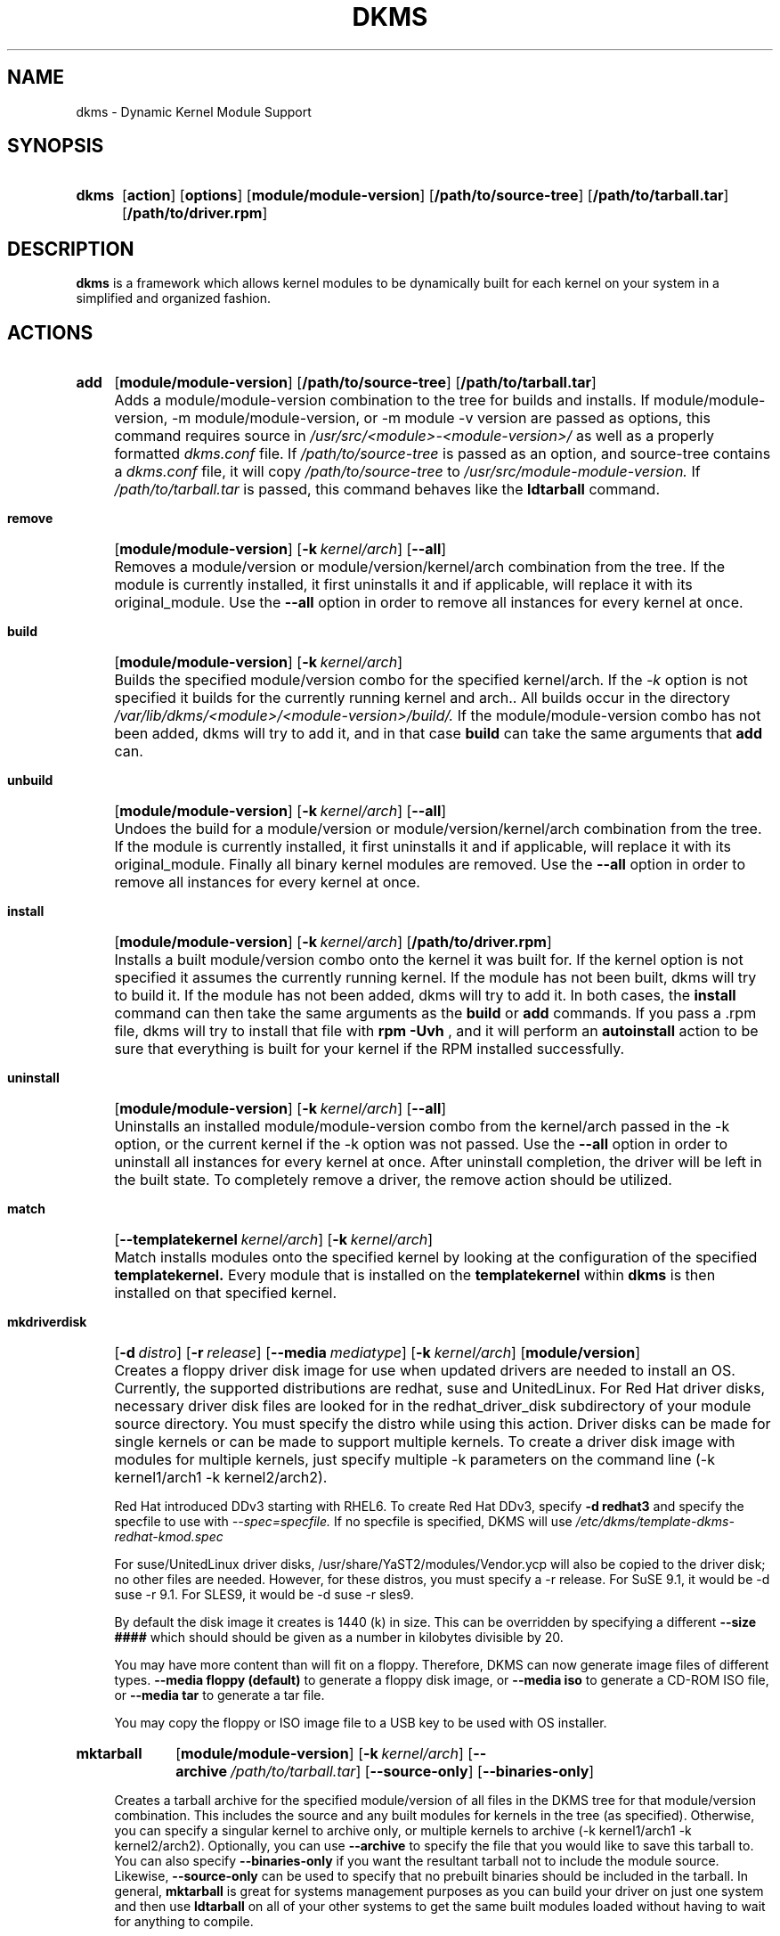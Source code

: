 .\" -*- nroff -*-
.\"
.\" .SY, .YS, .OP macros from /usr/share/groff/1.21/tmac/an-ext.tmac
.\"
.\" Declare start of command synopsis.  Sets up hanging indentation.
.de SY
.  ie !\\n(mS \{\
.    nh
.    nr mS 1
.    nr mA \\n(.j
.    ad l
.    nr mI \\n(.i
.  \}
.  el \{\
.    br
.    ns
.  \}
.
.  HP \w'\fB\\$1\fP\ 'u
.  B "\\$1"
..
.
.
.\" End of command synopsis.  Restores adjustment.
.de YS
.  in \\n(mIu
.  ad \\n(mA
.  hy \\n(HY
.  nr mS 0
..
.
.
.\" Declare optional option.
.de OP
.  ie \\n(.$-1 \
.    RI "[\fB\\$1\fP" "\ \\$2" "]"
.  el \
.    RB "[" "\\$1" "]"
..
.TH DKMS 8 RELEASE_DATE RELEASE_STRING-RELEASE_VERSION
.SH NAME
dkms \- Dynamic Kernel Module Support
.SH SYNOPSIS
.SY dkms
.OP action
.OP options
.OP module/module-version
.OP /path/to/source-tree
.OP /path/to/tarball.tar
.OP /path/to/driver.rpm
.YS
.SH DESCRIPTION
.B dkms
is a framework which allows kernel modules to be dynamically built
for each kernel on your system in a simplified and organized fashion.
.SH ACTIONS
.SY add
.OP module/module\-version
.OP /path/to/source\-tree
.OP /path/to/tarball.tar
.YS
.IP "" 4
Adds a module/module\-version combination to the tree for builds and installs.
If module/module\-version, \-m module/module\-version, or \-m module\ \-v version are passed as options, this command
requires source in
.I /usr/src/<module>\-<module\-version>/
as well as a properly
formatted
.I dkms.conf
file. If
.I /path/to/source\-tree
is passed as an option, and source-tree contains a
.I dkms.conf
file, it will copy
.I /path/to/source\-tree
to
.I /usr/src/module\-module\-version.
If
.I /path/to/tarball.tar
is passed, this command behaves like the
.B ldtarball
command.
.SY remove
.OP module/module\-version
.OP -k kernel/arch
.OP \-\-all
.YS
.IP "" 4
Removes a module/version or module/version/kernel/arch combination from the
tree.  If the module is currently installed, it first uninstalls it
and if applicable, will replace it with its original_module.  Use the
.B \-\-all
option in order to remove all instances for every kernel at once.
.SY build
.OP module/module\-version
.OP -k kernel/arch
.YS
.IP "" 4
Builds the specified module/version combo for the specified kernel/arch. If
the
.I \-k
option is not specified it builds for the currently running kernel and arch..  All builds
occur in the directory
.I /var/lib/dkms/<module>/<module\-version>/build/.
If the module/module\-version combo has not been added, dkms will try to add it, and in that
case
.B build
can take the same arguments that
.B add
can.
.SY unbuild
.OP module/module\-version
.OP -k kernel/arch
.OP \-\-all
.YS
.IP "" 4
Undoes the build for a module/version or module/version/kernel/arch combination from the
tree.  If the module is currently installed, it first uninstalls it
and if applicable, will replace it with its original_module. Finally all binary
kernel modules are removed. Use the
.B \-\-all
option in order to remove all instances for every kernel at once.
.SY install
.OP module/module\-version
.OP -k kernel/arch
.OP /path/to/driver.rpm
.YS
.IP "" 4
Installs a built module/version combo onto the kernel it was built for. If
the kernel option is not specified it assumes the currently running kernel.
If the module has not been built, dkms will try to build it.
If the module has not been added, dkms will try to add it.  In both cases, the
.B install
command can then take the same arguments as the
.B build
or
.B add
commands.
If you pass a .rpm file, dkms will try to install that file with
.B rpm -Uvh
, and it will perform an
.B autoinstall
action to be sure that everything is built for your kernel if the RPM installed successfully.
.SY uninstall
.OP module/module\-version
.OP -k kernel/arch
.OP \-\-all
.YS
.IP "" 4
Uninstalls an installed module/module\-version combo from the kernel/arch passed in the -k option, or the
current kernel if the -k option was not passed. Use the
.B \-\-all
option in order to uninstall all instances for every kernel at once.
After uninstall completion, the driver will be left in the built state.
To completely remove a driver, the remove action should be utilized.
.SY match
.OP --templatekernel kernel/arch
.OP -k kernel/arch
.YS
.IP "" 4
Match installs modules onto the specified kernel by looking at the
configuration of the specified
.B templatekernel.
Every module that is installed on the
.B templatekernel
within
.B dkms
is then installed on that specified kernel.
.SY mkdriverdisk
.OP -d distro
.OP -r release
.OP --media mediatype
.OP -k kernel/arch
.OP module/version
.YS
.IP "" 4
Creates a floppy driver disk image for use when updated drivers are needed
to install an OS.  Currently, the supported distributions are redhat, suse
and UnitedLinux. For Red Hat driver disks, necessary driver disk files are
looked for in the redhat_driver_disk
subdirectory of your module source directory.  You
must specify the distro while using this action.  Driver disks can be made
for single kernels or can be made to support multiple kernels.  To create
a driver disk image with modules for multiple kernels, just specify multiple
\-k parameters on the command line (\-k kernel1/arch1 \-k kernel2/arch2).

Red Hat introduced DDv3 starting with RHEL6. To create Red Hat DDv3, specify
.B \-d redhat3
and specify the specfile to use with
.I \-\-spec=specfile.
If no specfile is specified, DKMS will use
.I /etc/dkms/template\-dkms\-redhat\-kmod.spec

For suse/UnitedLinux driver disks, /usr/share/YaST2/modules/Vendor.ycp
will also be copied to the driver disk; no other files are needed.
However, for these distros, you must specify a \-r release. For
SuSE 9.1, it would be \-d suse \-r 9.1. For SLES9, it would be \-d suse \-r sles9.

By default the disk image it creates is 1440 (k) in size.  This can be
overridden by specifying a different
.B \-\-size ####
which should should be given as a number in kilobytes divisible by 20.

You may have more content than will fit on a floppy.  Therefore, DKMS
can now generate image files of different types.
.B \-\-media floppy (default)
to generate a floppy disk image, or
.B \-\-media iso
to generate a CD-ROM ISO file, or
.B \-\-media tar
to generate a tar file.

You may copy the floppy or ISO image file to a USB key to be used with
OS installer.
.SY mktarball
.OP module/module\-version
.OP -k kernel/arch
.OP --archive /path/to/tarball.tar
.OP --source-only
.OP --binaries-only
.YS
.IP "" 4
Creates a tarball archive for the specified module/version of all files
in the DKMS tree for that module/version combination.  This includes
the source and any built modules for kernels in the tree (as specified).
Otherwise, you can specify
a singular kernel to archive only, or multiple kernels to archive
(\-k kernel1/arch1 \-k kernel2/arch2).  Optionally, you can use
.B \-\-archive
to specify the file that you would like to save this
tarball to.  You can also specify
.B \-\-binaries\-only
if you want the resultant tarball not to include the module source.  Likewise,
.B \-\-source-only
can be used to specify that no prebuilt binaries should be included in the tarball.
In general,
.B mktarball
is great for systems management purposes as you can build your driver
on just one system and then use
.B ldtarball
on all of your other systems to get the same built modules loaded
without having to wait for anything to compile.
.SY ldtarball
.OP /path/to/tarball.tar
.OP --force
.YS
.IP "" 4
This takes a tarball made from the
.B mktarball
command and loads it into your DKMS tree.  This will leave any
newly added modules in the built state and
.B dkms install
should then be called to install any of them.  If files already
exist where
.B ldtarball
is attempting to place them, it will warn and not copy over them.  The
.B \-\-force
option should be used to override this.
.SY mkrpm
.OP module/module\-version
.OP -k kernel/arch
.OP --source-only
.OP --binaries-only
.YS
.IP "" 4
This action allows you to create an RPM package for a specified module / version.
It uses a template .spec file found in
.I /etc/dkms/template\-dkms\-mkrpm.spec
as the basis for the RPM.  Alternatively, if DKMS finds a file called
.I /usr/src/<module>\-<module\-version>/<module>\-dkms\-mkrpm.spec
it will use that .spec file instead.  In general, a DKMS tarball is placed inside
the contents of this RPM, and the RPM itself calls various DKMS commands to
load this tarball, build and install modules on the end user's system.  If you do
not want your RPM to contain any prebuilt binaries, be sure to specify
.B \-\-source\-only
in the mkrpm command.
.SY mkdeb
.OP module/module\-version
.OP -k kernel/arch
.YS
.IP "" 4
This action allows you to create a debian binary package for a specified module / version.
It uses a template debian directory found in
.I /etc/dkms/template\-dkms\-mkdeb
as the basis for the package. Alternatively, if DKMS finds a file called
.I /usr/src/<module>\-<module\-version>/<module>\-dkms\-mkdeb
it will use that folder instead. In general, a DKMS tarball is placed inside the
contents of this package, and the package itself calls various DKMS commands to
load this tarball, build and install modules on the end user's system.
.SY mkbmdeb
.OP module/module\-version
.OP -k kernel/arch
.YS
.IP "" 4
Creates a Debian binary package containing just the binary modules in the /lib/modules
installation path. This package does not depend on dkms and does not require a toolchain
to be installed on the target host. Useful if you want to have a package to install on
hosts identical to the build system without installing the full toolchain on them.
It uses a template debian directory found in
.I /etc/dkms/template\-dkms\-mkbmdeb
as the basis for the package.
.SY mkdsc
.OP module/module\-version
.OP -k kernel/arch
.YS
.IP "" 4
This action allows you to create a debian source package for a specified module / version.
It will create a .tar.gz, and a .dsc.  All options supported by
.B mkdeb
are supported by it.  The main difference in it's usage is that it will look in
.I /etc/dkms/template\-dkms\-mkdsc
as the basis for the package. Alternatively, if DKMS finds a file called
.I /usr/src/<module>\-<module\-version>/<module>\-dkms\-mkdsc
it will use that folder instead.
.SY mkkmp
.OP module/module\-version
.OP --spec specfile
.YS
.IP "" 4
This action allows you to create an Kernel Module Package source RPM for a specified module / version.
It uses the .spec file specified by
.I \-\-spec=specfile
else
.I $module\-kmp.spec
as the basis for the RPM.  The generated source RPM may then be built using SuSE's build.rpm or
Fedora/RHEL's mock chroot environments.  See http://kerneldrivers.org/ for
more details on KMPs.
.SY status
.OP module/module\-version
.OP -k kernel/arch
.YS
.IP "" 4
Returns the current status of modules, versions and kernels within
the tree as well as whether they have been added, built or installed.
Status can be shown for just a certain module, a certain kernel,
a module/version combination or a module/version/kernel combination.
.SY autoinstall
.YS
.IP "" 4
Attempt to install the latest revision of all modules that have been installed for other kernel revisions.
dkms_autoinstaller is a stub that uses this action to perform its work.
.SH OPTIONS
.TP
.B \-m <module>/<module\-version>
The name of the module and module version you want to operate on. The
.B \-m
part of this option is optional, and can be omitted in virtually all circumstances.
.TP
.B \-v <module\-version>
The version of the module to execute the specified action upon.  This option only has to be specified
if you pass a
.B \-m
option without a <module\-version> component of its own.
.TP
.B \-k <kernel\-version>/<arch>
The kernel and arch to perform the action upon.  You can specify multiple kernel version/arch pairs
on the command line by repeating the \-k argument with a different kernel version and arch.
However, not all actions support multiple kernel versions (it will error out
in this case).
The arch part can be omitted, and DKMS will assume you want it to be the arch of the currently running
system.
.TP
.B \-a, \-\-arch
The system architecture to perform the action upon.  It is optional if you pass it as part of the
.B \-k
option. If not specified, it assumes
the arch of the currently running system (`uname \-m`).  You can specify multiple
arch parameters on the same command line by repeating the \-a argument with a
different arch name.  When multiple architectures are specified, there must
be a 1:1 relationship between \-k arguments to \-a arguments.  DKMS will then
assume the first \-a argument aligns with the first \-k kernel and so on for the
second, third, etc.

For example, if you were to specify: \-k kernel1 \-k kernel2 \-a i386 \-k kernel3 \-a i686 \-a x86_64,
DKMS would process this as: kernel1-i386, kernel2-i686, kernel3-x86_64.
.TP
.B \-q, \-\-quiet
Quiet.
.TP
.B \-V, \-\-version
Prints the currently installed version of dkms and exits.
.TP
.B \-c <dkms.conf\-location>
The location of the
.I dkms.conf
file.  This is needed for the add action and if not specified,
it is assumed to be located in
.I /usr/src/<module>\-<module\-version>/.
See below for more information on the format of
.I dkms.conf.
.TP
.B \-d, \-\-distro
The distribution being used.  This is only currently needed for
.B mkdriverdisk.
The supported distros are
.B redhat,
.B suse
and
.B UnitedLinux.
See the sections on
.B mkdriverdisk
and
.B mkkmp
for more information.
.TP
.B \-r, \-\-release
The release being used.  This is only currently used for
.B mkdriverdisk
and is only used for suse or UnitedLinux distros (eg. \-r 9.1).  It is
used in the internal makeup of the driverdisk.
.TP
.B \-\-size
The size of the driver disk image to be created.  By default, this value is set
at 1440.  Any different size should be given as an integer value only, should
be divisible by 20 and should represent the number of kilobytes of the image
size you desire.
.TP
.B \-\-config <kernel\-.config\-location>
During a
.B build
this option is used to specify an alternate location for the kernel .config
file which was used to compile that kernel.  Normally,
.B dkms
uses the Red Hat standard location and config filenames located in
.I /usr/src/linux\-<kernel>/configs/.
If the config for the kernel that you
are building a module for is not located here or does not have the expected
name in this location, you will need to tell
.B dkms
where the necessary .config can be found so that your kernel can be properly
prepared for the module build.
.TP
.B \-\-archive <tarball\-location>
This option is used during a
.B ldtarball
action to specify the location of the tarball you wish to load into
your DKMS tree.  You only have to specify the
.B --archive
part of this option if <tarball\-location> does not already exist as a file.
.TP
.B \-\-templatekernel <kernel\-version>
This option is required for the action:
.B match.
Match will look at the
templatekernel specified and install all of the same module/version
combinations on the other kernel.
.TP
.B \-\-force
This option can be used in conjunction with
.B ldtarball
to force copying over of extant files.
.TP
.B \-\-binaries\-only
This option can be used in conjunction with
.B mktarball
in order to create a DKMS tarball which does not contain the source for the
module within it.  This can be helpful in reducing the size of the tarball
if you know that the system which this tarball will be loaded upon already
has the source installed.  In order to load a tarball made as binaries-only
.B you must
have the module source in that systems DKMS tree.  If you do not, DKMS
.B will refuse
to load a binaries-only tarball.
.TP
.B \-\-source\-only
This option can be used in conjunction with
.B mktarball
or
.B mkrpm
or
.B mkdeb
in order to create a DKMS tarball which does not contain any prebuilt
kernel module binaries within it.  This is helpful if you simply want
to easily tar up your source but don't want anything prebuilt within
it.  Likewise, if you are using
.B mkrpm
but do not want the RPM you create to have any prebuilt modules within it,
passing this option will keep its internal DKMS tarball from containing any
prebuilt modules.
.TP
.B \-\-all
This option can be used to automatically specify all relevant kernels/arches
for a module/module-version.  This is useful for things like
.B remove
,
.B mktarball
, etc.  This saves the trouble of having to actually specify \-k kernel1 \-a
arch1 \-k kernel2 \-a arch2 for every kernel you have built your module for.
.TP
.B \-\-no\-prepare\-kernel
This option keeps DKMS from first preparing your kernel before building
a module for it.  Generally, this option should not be used so as to
ensure that modules are compiled correctly.
.TP
.B \-\-no\-clean\-kernel
This option keeps DKMS from cleaning your kernel source tree after a
build.
.TP
.B \-\-no\-depmod
This option prevents DKMS from running the depmod command during
.B install
and
.B uninstall
which will avoid (re)calculating module dependencies and thereby save time.
.TP
.B \-\-kernelsourcedir <kernel\-source\-directory\-location>
Using this option you can specify the location of your kernel source
directory.  Most likely you will not need to set this if your kernel
source is accessible via
.I /lib/modules/$kernel_version/build.
.TP
.B \-\-directive <"cli\-directive=cli\-value">
Using this option, you can specify additional directives from the command
line.  The
.B \-\-directive
option can be used multiple times on the same command-line to specify
multiple additional command line directives.
.TP
.B \-\-rpm_safe_upgrade
This flag should be used when packaging DKMS enabled modules in RPMs.  It should
be specified during both the
.B add
and
.B remove
actions in the RPM spec to ensure that DKMS and RPM behave correctly in all
scenarios when upgrading between various versions of a dkms enabled module
RPM package.  See the sample.spec file for an example or read more in the section
below on Creating RPMs Which Utilize DKMS.
.TP
.B \-\-spec specfile
This option is used by the
.B mkkmp
action to specify which RPM spec file to use when generating the KMP.
.I specfile
will be sought in the module source directory.
.TP
.B \-\-dkmstree path/to/place
Provides a destination tree for building and installing modules to.  Useful in
cases that you don't want to contaminate a system when using solely for building.
.TP
.B \-\-sourcetree path/to/place
Provides a location to build a DKMS package from.  Useful for systems that you may
not have root access, but would still like to be able to build DKMS packages.
.TP
.B \-\-installtree path/to/place
Provides a location to place modules when a
.I dkms install
command is issued.
.TP
.B \-\-legacy\-postinst=[0|1]
Includes a legacy postinstall script so that a DEB or RPM built by DKMS can be used on versions
prior than DKMS 2.1.  This option currently defaults to 1.
.TP
.B \-\-dkmsframework path/to/file
A supplemental configuration file to the system-wide dkms framework, typically located
in /etc/dkms/framework.conf.  All option that are normally provided on a command line
can be provided in this file.
.TP
.B \-j number
Run no more than
.I number
jobs in parallel; see the -j option of
.I make(1).
Defaults to the number of CPUs in the system, detected by
.I nproc(1).
Specify 0 to impose no limit on the number of parallel jobs.
.SH ORIGINAL MODULES
During the first install of a module for a <kernelversion>,
.B dkms
will search
.I /lib/modules/<kernelversion>
for a pre-existing module of the same name. If one is found, it will automatically
be saved as an "original_module" so that if the newer module is later removed,
.B dkms
will put the original module back in its place.  Currently, DKMS searches
for these original modules with first preference going to modules located in
.I /lib/modules/<kernelversion>/updates/
followed by
.B $DEST_MODULE_LOCATION
(as specified in
.I dkms.conf
).  If one cannot be found in either location, a find will be used to locate one for
that kernel.
If none are found, then during a later uninstall, your kernel will not have that module
replaced.

If more than one is found, then the first one located (by preference indicated
above) will be considered the "original_module".  As well, all copies of the same-named
module will be removed from your kernel tree and placed into
.I /var/lib/dkms/<module>/original_module/$kernelver/collisions
so that they can be *manually* accessible later. DKMS will never actually do anything
with the modules found underneath the /collisions directory, and they will be stored there
until you manually delete them.
.SH DKMS.CONF
When performing an
.B add
, a proper
.I dkms.conf
file must be found.  A properly formatted conf file is essential
for communicating to
.B dkms
how and where the module should be installed.  While not all the directives
are required, providing as many as possible helps to limit any ambiguity.  Note
that the
.I dkms.conf
is really only a shell\-script of variable definitions which are then sourced in
by the
.B dkms
executable (of the format, DIRECTIVE="directive text goes here").  As well, the
directives are case\-sensitive and should be given in
.B ALL CAPS.

It is important to understand that many of the DKMS directives are arrays whose index
values are tied together.  These array associations can be considered families, and there
are currently four such families of directive arrays.  MAKE[#] and MAKE_MATCH[#] make up
one family.  PATCH[#] and PATCH_MATCH[#] make up the second family.  The third  and
largest family consists of BUILT_MODULE_NAME[#], BUILT_MODULE_LOCATION[#], DEST_MODULE_NAME[#],
DEST_MODULE_LOCATION[#], MODULES_CONF_ALIAS_TYPE[#], MODULES_CONF_OBSOLETES[#],
MODULES_CONF_OBSOLETE_ONLY[#] and STRIP[#].  The fourth
family is made up of only MODULES_CONF[#].  When indexing these arrays when creating your
dkms.conf, each family should start at index value 0.
.TP
.B MAKE[#]=
The MAKE directive array tells DKMS which make command should be used for building your module. The default make command
should be put into
.B MAKE[0].
Other entries in the MAKE array will only be used if their corresponding entry in
.B MAKE_MATCH[#]
matches, as a regular expression (using egrep), the kernel that the module is being built for.
Note that if no value is placed in
.B MAKE_MATCH[#]
for any
.B MAKE[#]
where # > 0, then that
.B MAKE
directive is ignored.
.B MAKE_MATCH[0]
is optional and if it is populated, it will be used to determine
if MAKE[0] should be used to build the module for that kernel.  If multiple
.B MAKE_MATCH
directives match against the kernel being built for, the last matching
.B MAKE[#]
will be used to build your module. If no MAKE directive is specified or if no
MAKE_MATCH matches the kernel being built for, DKMS
will attempt to use a generic MAKE command to build your module.

KERNELRELEASE will be automatically appended to MAKE[#].  If you want to
suppress this behavior, you can quote the make command: 'make'.
.TP
.B MAKE_MATCH[#]=
See the above entry on
.B MAKE[#]
directives.  This array should be populated with regular expressions which, when matched
against the kernel being built for, will tell
.B DKMS
to use the corresponding make command in the
.B MAKE[#]
directive array to build your module.
.TP
.B BUILT_MODULE_NAME[#]=
This directive gives the name of the module just after it is built.  If your DKMS module
package contains more than one module to install, this is a
.B required
directive for all of the modules.  This directive should explicitly not contain any
trailing ".o" or ".ko".
Note that for each module within a dkms package, the numeric value of
.B #
must be the same for each of BUILT_MODULE_NAME, BUILT_MODULE_LOCATION, DEST_MODULE_NAME and
DEST_MODULE_LOCATION and that the numbering should start at 0 (eg. BUILT_MODULE_NAME[0]="qla2200"
BUILT_MODULE_NAME[1]="qla2300").
.TP
.B BUILT_MODULE_LOCATION[#]=
This directive tells DKMS where to find your built module after it has been built.  This
pathname should be given relative to the root directory of your source files (where your
dkms.conf file can be found).  If unset, DKMS expects to find your
.B BUILT_MODULE_NAME[#]
in the root directory of your source files.
Note that for each module within a dkms package, the numeric value of
.B #
must be the same for each of BUILT_MODULE_NAME, BUILT_MODULE_LOCATION, DEST_MODULE_NAME and
DEST_MODULE_LOCATION and that the numbering should start at 0 (eg. BUILT_MODULE_LOCATION[0]="some/dir/"
BUILT_MODULE_LOCATION[1]="other/dir/").
.TP
.B DEST_MODULE_NAME[#]=
This directive can be used to specify the name of the module as it should be installed.  This
will rename the module from
.B BUILT_MODULE_NAME[#]
to
.B DEST_MODULE_NAME[#].
This directive should explicitly not contain any trailing ".o" or ".ko".  If unset, it is
assumed to be the same value as
.B BUILT_MODULE_NAME[#].
Note that for each module within a dkms package, the numeric value of
.B #
must be the same for each of BUILT_MODULE_NAME, BUILT_MODULE_LOCATION, DEST_MODULE_NAME and
DEST_MODULE_LOCATION and that the numbering should start at 0 (eg. DEST_MODULE_NAME[0]="qla2200_6x"
DEST_MODULE_NAME[1]="qla2300_6x").
.TP
.B DEST_MODULE_LOCATION[#]=
This directive specifies the destination where a module should be installed to, once compiled.  It also
is used for finding original_modules.  This is a
.B required
directive, except as noted below. This directive must start with the text "/kernel" which is in reference to
/lib/modules/<kernelversion>/kernel.
Note that for each module within a dkms package, the numeric value of
.B #
must be the same for each of BUILT_MODULE_NAME, BUILT_MODULE_LOCATION, DEST_MODULE_NAME and
DEST_MODULE_LOCATION and that the numbering should start at 0 (eg. DEST_MODULE_LOCATION[0]="/kernel/drivers/something/"
DEST_MODULE_LOCATION[1]="/kernel/drivers/other/").

DEST_MODULE_LOCATION is ignored on Fedora and Red Hat Enterprise Linux, Novell SuSE Linux Enterprise Server 10
and higher, Novell SuSE Linux 10.0 and higher, and Ubuntu. Instead, the proper distribution-specific directory is used.
.TP
.B MODULES_CONF_ALIAS_TYPE[#]=
This directive array specifies how your modules should be aliased in
.I /etc/modules.conf
when your module is installed.  This is done in an intelligent fashion so if DKMS
detects an already existing reference in modules.conf, it won't add a new line.  If
it is not detected, it will add it to the modules.conf as the last alias number for
that alias type (eg. if MODULES_CONF_ALIAS_TYPE="scsi_hostadapter", no alias
currently exists for that module and the last scsi_hostadapter reference is 6, then
your module will be added as "scsi_hostadapter7").  Common values for this directive
include:
.B scsi_hostadapter
,
.B sound\-slot\-
and
.B eth.
Note that the numeric value of
.B #
is tied to the index of BUILT_MODULE_NAME, BUILT_MODULE_LOCATION, DEST_MODULE_NAME
and DEST_MODULE_LOCATION.  The index is also tied to MODULES_CONF_OBSOLETES.
.TP
.B MODULES_CONF_OBSOLETES[#]=
This directive array tells DKMS what modules.conf alias references are obsoleted by the
module you are installing.  If your module obsoletes more than one module, this directive
should be a comma\-delimited list of those modules that are obsoleted (eg. for megaraid2,
MODULES_CONF_OBSOLETES[0]="megaraid,megaraid_2002"). When you are installing your module,
DKMS ensures that any entries in
.I /etc/modules.conf
with the same
.B MODULES_CONF_ALIAS_TYPE
are changed over to the new module name.  When you are uninstalling
your module, depending on the modules in your
.I /lib/modules
tree, DKMS will take different actions.
If you kernel has an original_module, then modules.conf will not be touched and the non\-obsolete
reference will remain.  If the kernel does not have an original_module but does have one
of the obsolete modules, it will replace those references with the first obsolete module name in
the comma\-delimited list that is also in that kernel (thus, your obsolete list should be prioritized
from left to right).  If no original_module or obsolete modules are found within the kernel, the alias
entry is removed all\-together. Note that the numeric value of
.B #
is tied to the index of BUILT_MODULE_NAME, BUILT_MODULE_LOCATION, DEST_MODULE_NAME
and DEST_MODULE_LOCATION.  The index is also tied to MODULES_CONF_ALIAS_TYPE.
.TP
.B MODULES_CONF_OBSOLETE_ONLY[#]=
If set to
.B yes
, this directive will tell DKMS to only modify
.I /etc/modules.conf
if it finds within it an obsolete reference as specified in the corresponding value of
.B MODULES_CONF_OBSOLETES[#]
array directive.
.TP
.B STRIP[#]=
By default strip is considered to be "yes".  If set to "no", DKMS will not
run strip \-g against your built module to remove debug symbols from it.
STRIP[0] is used as the default for any unset entries in the STRIP array.
.TP
.B PACKAGE_NAME=
This directive is used to give the name associated with the entire package of modules.  This is the same
name that is used with the
.B \-m
option when building, adding, etc. and may not necessarily be the same as the MODULE_NAME.  This
directive must be present in every dkms.conf.
.TP
.B PACKAGE_VERSION=
This directive is used to give the version associated with the entire package of modules being installed within that dkms
package.  This directive must be present in every dkms.conf.
.TP
.B CLEAN=
CLEAN specifies the make clean command to be used to clean up both before and after building the
module.  If unset, it is assumed to be "make clean".
.TP
.B REMAKE_INITRD=
This directive specifies whether your initrd should be remade after the module is installed
onto the kernel.  Any text after the first character is ignored and if the first character
is not a "y" or a "Y", it is assumed that REMAKE_INITRD="no".
.TP
.B MODULES_CONF[#]=
This directive array specifies what static configuration text
lines need to be added into
.I /etc/modules.conf
for your module. See the section on MODULES.CONF CHANGES for more information regarding the
implications of modifying
.I /etc/modules.conf
.TP
.B OBSOLETE_BY=
This directive allows you to specify a kernel version that obsoletes the necessity for this
particular DKMS module.  This can be specified as a particular upstream kernel or an ABI
bump of a kernel.  For example, "2.6.24" would be an upstream kernel and "2.6.24\-16" would
represent an ABI bump for a kernel.  Both are valid in this area.

Please avoid the use of
.B OBSOLETE_BY
wherever possible.  It's use indicates a lack of proper module
versioning using
.B MODULE_VERSION()
tags in the module source itself.  It is better to fix the
.B MODULE_VERSION()
tags than use
.B OBSOLETE_BY.
This also introduces a implicit distribution/version dependency on the
package, as the value of
.B OBSOLETE_BY
is meaningful only in the context of a single distribution/version.

If you feel you must use it, please use as such in dkms.conf:

 ubuntu_804="Ubuntu
 8.04"
 if [ \-x /usr/bin/lsb_release ]; then
   if [ "$(/usr/bin/lsb_release \-sir)" == "${ubuntu_804}" ]; then
     OBSOLETE_BY="2.6.25"
   fi
 fi

.TP
.B PATCH[#]=
Use the PATCH directive array to specify patches which should be applied to your source before a build occurs.
All patches are expected to be in \-p1 format and are applied with the patch \-p1 command.
Each directive should specify the filename of the patch to apply, and all patches must
be located in the patches subdirectory of your source directory (
.I /usr/src/<module>\-<module\-version>/patches/
).  If any patch fails to apply, the build will be halted and the rejections can be
inspected in
.I /var/lib/dkms/<module>/<module\-version>/build/.
If a PATCH should only be applied conditionally, the
.B PATCH_MATCH[#]
array should be used, and a corresponding regular expression should be placed in
.B PATCH_MATCH[#]
which will alert dkms to only use that
.B PATCH[#]
if the regular expression matches the kernel which the module is currently being built for.
.TP
.B PATCH_MATCH[#]=
See the above description for
.B PATCH[#]
directives. If you only want a patch applied in certain scenarios, the
.B PATCH_MATCH
array should be utilized by giving a regular expression which matches
the kernels you intend the corresponding
.B PATCH[#]
to be applied to before building that module.
.TP
.B AUTOINSTALL=
If this directive is set to
.B yes
then the service
.I /etc/rc.d/init.d/dkms_autoinstaller
will automatically try to install this module on any kernel you boot into.  See the section
on
.B dkms_autoinstaller
for more information.
.TP
.B BUILD_DEPENDS[#]=
This optional directive is an array that allows you to specify other modules as
dependencies for your module. Each array element should be the
.B PACKAGE_NAME
of another module that is managed by dkms. Do not specify a version or
architecture in the dependency. Note that this directive is only advisory;
missing or broken dependencies cause non-fatal warnings.
.TP
.B BUILD_EXCLUSIVE_KERNEL=
This optional directive allows you to specify a regular expression which defines
the subset of kernels which DKMS is allowed to build your module for.  If the kernel
being built for does not match against this regular expression, the dkms build
will error out.  For example, if you set it as ="^2\.4.*", your module would not be
built for 2.6 kernels.
.TP
.B BUILD_EXCLUSIVE_ARCH=
This optional directive functions very similarly to
.B BUILD_EXCLUSIVE_KERNEL
except that it matches against the kernel architecture.  For example, if you set
it to ="i.86", your module would not be built for ia32e, x86_64, amd64, s390, etc.
.TP
.B POST_ADD=
The name of the script to be run after an
.B add
is performed.  The path should be given relative to the root directory of your source.
.TP
.B POST_BUILD=
The name of the script to be run after a
.B build
is performed. The path should be given relative to the root directory of your source.
.TP
.B POST_INSTALL=
The name of the script to be run after an
.B install
is performed. The path should be given relative to the root directory of your source.
.TP
.B POST_REMOVE=
The name of the script to be run after a
.B remove
is performed. The path should be given relative to the root directory of your source.
.TP
.B PRE_BUILD=
The name of the script to be run before a
.B build
is performed. The path should be given relative to the root directory of your source.
.TP
.B PRE_INSTALL=
The name of the script to be run before an
.B install
is performed. The path should be given relative to the root directory
of your source.  If the script exits with a non\-zero value, the
install will be aborted.  This is typically used to perform a custom
version comparison.
.TP
.B SIGN_TOOL=
The module signing tool to be run at a
.B build.
Two arguments will be passed to the signing tool. The first argument is the
target kernel version, the second is the module file path. If the tool exits
with a non\-zero value, the build will be aborted.
.TP
.SH DKMS.CONF VARIABLES
Within your
.I dkms.conf
file, you can use certain variables which will be replaced at run\-time with their
values.
.TP
.B $kernelver
This variable can be used within a directive definition and during use, the actual kernel
version in question will be substituted in its place.  This is especially useful in MAKE
commands when specifying which INCLUDE statements should be used when compiling your
module (eg. MAKE="make all INCLUDEDIR=/lib/modules/${kernelver}/build/include").
.TP
.B $dkms_tree
See the section on /etc/dkms/framework.conf for more information.  This variable represents
the location of the DKMS tree on the local system.  By default this is
.I /var/lib/dkms
, but this value should not be hard\-coded into a dkms.conf in the event that the local user
has changed it on their system.
.TP
.B $source_tree
See the section on /etc/dkms/framework.conf for more information.  This variable represents
the location where DKMS keeps source on the local system.  By default this is
.I /usr/src
, but this value should not be hard\-coded into a dkms.conf in the event that the local user
has changed it on their system.
.TP
.B $kernel_source_dir
This variable holds the value of the location of your kernel source directory.  Usually, this
will be
.I /lib/modules/$kernelver/build
, unless otherwise specified with the
.B \-\-kernelsourcedir
option.
.SH DKMS.CONF OVERRIDES
You can override the module-provided
.I dkms.conf
files. Every time after a  dkms.conf file is read, dkms will look for and read the following files in order:
.PP
.I /etc/dkms/<module>.conf
.br
.I /etc/dkms/<module>\-<module\-version>.conf
.br
.I /etc/dkms/<module>\-<module\-version>\-<kernel>.conf
.br
.I /etc/dkms/<module>\-<module\-version>\-<kernel>\-<arch>.conf
.PP
You can use these files to override settings in the module-provided dkms.conf files.
.SH /etc/dkms/framework.conf
This configuration file controls how the overall DKMS framework handles.  It is sourced
in every time the dkms command is run.  Mainly it can currently be used to set different
default values for the variables.
.B $dkms_tree
,
.B $source_tree
and
.B $install_tree
which control where DKMS looks for its framework.  The
.B $symlink_modules
variable controls whether binary modules are copied to /lib/modules or if only symlinks are
created there. Note that these variables can also
be manipulated on the command line with \-\-dkmstree, \-\-sourcetree, \-\-installtree
and \-\-symlink-modules options.

The
.B $autoinstall_all_kernels
variable is used by the common postinst for DKMS modules. It controls if the build should be done
for all installed kernels or only for the current and latest installed kernel. It has no command
line equivalent.
.SH dkms_autoinstaller
This boot\-time service automatically installs any module which has
.B AUTOINSTALL="yes"
set in its
.B dkms.conf
file.  The service works quite simply and if multiple versions of a module are in
your system's DKMS tree, it will not do anything and instead explain that manual
intervention is required.
.SH MODULES.CONF / MODPROBE.CONF CHANGES
Changes that your module will make to
.I /etc/modules.conf
or
.I /etc/modprobe.conf
should be specified with the
.B MODULES_CONF_ALIAS_TYPE[#]
, the
.B MODULES_CONF_OBSOLETES[#]
and the
.B MODULES_CONF[#]
directive arrays.  These arrays should also be used even if your distro uses
.I /etc/sysconfig/kernel
to track kernel modules.

When the first module is installed upon the first kernel within the user's system,
these entries in
.B MODULES_CONF[#]
are automatically added to
.I /etc/modules.conf
and if
.B REMAKE_INITRD
is specified, then the user's initrd is then remade.  Subsequently, as your modules are then
later removed from the user's system, until the final module/version combination is removed
from the final kernel version, those references in
.I modules.conf
will remain.  Once the last module/version combination is removed, those references are then
removed.

As modules/versions are removed and initrds are remade, one of three things will happen if you
have specified a
.B MODULES_CONF_ALIAS_TYPE.
If no original_module exists for that kernel, and no
.B MODULES_CONF_OBSOLETES
modules are found in that kernel too, the
.I modules.conf
alias references will temporarily be removed so that the initrd will successfully
remake.  Once the initrd is remade, however; those references are then automatically put
back into
.I modules.conf
(unless you are removing the last instance of the module on the last kernel).
However, if no original_module exists, but there is an OBSOLETE module
found within that kernel, the alias reference is temporarily shifted to point to the
OBSOLETE module so that the initrd can be remade.  After it is remade, it then automatically
puts back the alias reference (unless you are removing the last instance of the module
on the last kernel).  Lastly, if an original_module does exist for the kernel
version, then
.I modules.conf
is not touched and all references persist (even if you are removing the last instance of the
module on the last kernel).

Certain module installations might not only require adding references to
.I modules.conf
but also require removing conflicting references that might exist in the user's system.  If this
is the case, the
.B MODULES_CONF_OBSOLETES[#]
directive should be utilized to remove these references.  More information about this directive
can be found in the
.B DKMS.CONF
section of this man page.

Note that the end state of your modules.conf file very much depends on what kernel modules exist
in the final kernel you remove your DKMS module from.  This is an imperfect system caused by the
fact that there is only one modules.conf file for every kernel on your system even though various
kernels use different modules.  In a perfect world, there would be one modules.conf file for
every kernel (just like System.map).
.SH CREATING RPMS WHICH UTILIZE DKMS
See the
.I sample.spec
file packaged with
.B DKMS
as an example for what your RPM spec file might look like.
Creating RPMs which utilize
.B dkms
is a fairly straight\-forward process.  The RPM need only to install the source into
.I /usr/src/<module>\-<module\-version>/
and then employ
.B dkms
itself to do all the work of installation.  As such, the RPM should first untar the source into
this directory.  From here, within the RPM
.I .spec
file, a
.B dkms add
should be called (remember to use the \-\-rpm_safe_upgrade flag during the add) followed by a
.B dkms build
followed by a
.B dkms install.
Your
.I dkms.conf
file should be placed within the
.I /usr/src/<module>\-<module\-version>/
directory.

Under the removal parts of the
.I .spec
file, all that needs to be called is a: dkms remove \-m <module> \-v <module\-version> \-\-all \-\-rpm_safe_upgrade.
Use of the
.B \-\-rpm_safe_upgrade
flag is imperative for making sure DKMS and RPM play nicely together in all scenarios of using
the \-Uvh flag with RPM to upgrade dkms enabled packages.  It will only function if used during
both the add
.B and
remove actions within the same RPM spec file. Its use makes sure that when upgrading between different
releases of an RPM for the same <module\-version>, DKMS does not do anything dumb (eg. it ensures
a smooth upgrade from megaraid\-2.09-5.noarch.rpm to megaraid\-2.09\-6.noarch.rpm).

It should be noted that a binary RPM which contains source is not a traditional practice.
However, given the benefits of
.B dkms
it hopefully will become so.  As the RPM created which utilizes
.B dkms
is not architecture specific,
.B BuildArch: noarch
should be specified in the
.I .spec
file to indicate that the package can work regardless of the system architecture.  Also
note that DKMS RPM upgrades (\-U option) will automatically work because of the structure
of the
.B dkms
tree.

Lastly, as a matter of convention, you should name your RPM:
<package>\-<version>\-<rpm\-version>dkms.noarch.rpm.  The word
.B dkms
as part of the rpm\-version signifies that the RPM
works within the DKMS framework.
.SH AUTHOR
Gary Lerhaupt
.SH WEBPAGE
.I https://github.com/dell/dkms
.SH WHITE\-PAPERS
.I http://www.dell.com/downloads/global/power/1q04\-ler.pdf

.I http://www.linuxjournal.com/article.php?sid=6896
.SH MAILING\-LIST
dkms\-devel@dell.com
.I http://lists.us.dell.com/mailman/listinfo/dkms\-devel
.SH REFERENCES
Kernel Module Packages
.I http://kerneldrivers.org

Novell Kernel Module Packages
.I http://www.suse.de/~agruen/KMPM

Fedora Kernel Module Packages
.I http://fedoraproject.org/wiki/Extras/KernelModuleProposal
